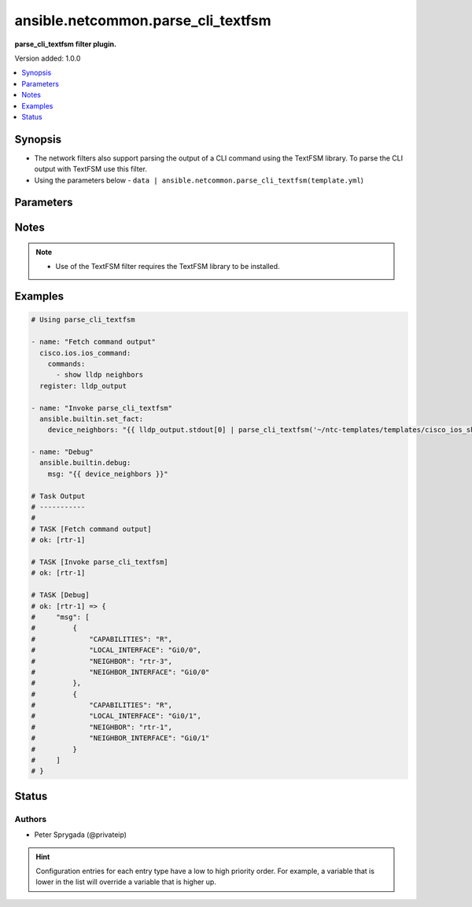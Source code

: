 .. _ansible.netcommon.parse_cli_textfsm_filter:


***********************************
ansible.netcommon.parse_cli_textfsm
***********************************

**parse_cli_textfsm filter plugin.**


Version added: 1.0.0

.. contents::
   :local:
   :depth: 1


Synopsis
--------
- The network filters also support parsing the output of a CLI command using the TextFSM library. To parse the CLI output with TextFSM use this filter.
- Using the parameters below - ``data | ansible.netcommon.parse_cli_textfsm(template.yml``)




Parameters
----------

.. raw:: html

    <table  border=0 cellpadding=0 class="documentation-table">
        <tr>
            <th colspan="1">Parameter</th>
            <th>Choices/<font color="blue">Defaults</font></th>
                <th>Configuration</th>
            <th width="100%">Comments</th>
        </tr>
            <tr>
                <td colspan="1">
                    <div class="ansibleOptionAnchor" id="parameter-"></div>
                    <b>template</b>
                    <a class="ansibleOptionLink" href="#parameter-" title="Permalink to this option"></a>
                    <div style="font-size: small">
                        <span style="color: purple">string</span>
                    </div>
                </td>
                <td>
                </td>
                    <td>
                    </td>
                <td>
                        <div>The template to compare it with.</div>
                        <div>For example <code>data | ansible.netcommon.parse_cli_textfsm(template.yml</code>), in this case <code>data</code> represents this option.</div>
                </td>
            </tr>
            <tr>
                <td colspan="1">
                    <div class="ansibleOptionAnchor" id="parameter-"></div>
                    <b>value</b>
                    <a class="ansibleOptionLink" href="#parameter-" title="Permalink to this option"></a>
                    <div style="font-size: small">
                        <span style="color: purple">raw</span>
                         / <span style="color: red">required</span>
                    </div>
                </td>
                <td>
                </td>
                    <td>
                    </td>
                <td>
                        <div>This source data on which parse_cli_textfsm invokes.</div>
                </td>
            </tr>
    </table>
    <br/>


Notes
-----

.. note::
   - Use of the TextFSM filter requires the TextFSM library to be installed.



Examples
--------

.. code-block:: yaml

    # Using parse_cli_textfsm

    - name: "Fetch command output"
      cisco.ios.ios_command:
        commands:
          - show lldp neighbors
      register: lldp_output

    - name: "Invoke parse_cli_textfsm"
      ansible.builtin.set_fact:
        device_neighbors: "{{ lldp_output.stdout[0] | parse_cli_textfsm('~/ntc-templates/templates/cisco_ios_show_lldp_neighbors.textfsm') }}"

    - name: "Debug"
      ansible.builtin.debug:
        msg: "{{ device_neighbors }}"

    # Task Output
    # -----------
    #
    # TASK [Fetch command output]
    # ok: [rtr-1]

    # TASK [Invoke parse_cli_textfsm]
    # ok: [rtr-1]

    # TASK [Debug]
    # ok: [rtr-1] => {
    #     "msg": [
    #         {
    #             "CAPABILITIES": "R",
    #             "LOCAL_INTERFACE": "Gi0/0",
    #             "NEIGHBOR": "rtr-3",
    #             "NEIGHBOR_INTERFACE": "Gi0/0"
    #         },
    #         {
    #             "CAPABILITIES": "R",
    #             "LOCAL_INTERFACE": "Gi0/1",
    #             "NEIGHBOR": "rtr-1",
    #             "NEIGHBOR_INTERFACE": "Gi0/1"
    #         }
    #     ]
    # }




Status
------


Authors
~~~~~~~

- Peter Sprygada (@privateip)


.. hint::
    Configuration entries for each entry type have a low to high priority order. For example, a variable that is lower in the list will override a variable that is higher up.
